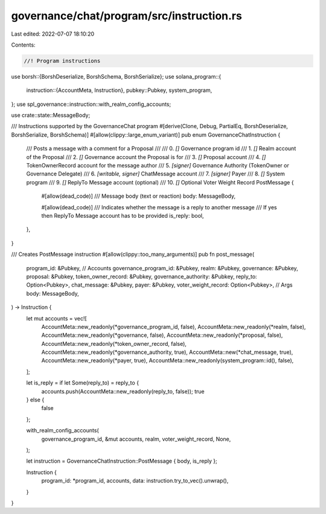 governance/chat/program/src/instruction.rs
==========================================

Last edited: 2022-07-07 18:10:20

Contents:

.. code-block:: rs

    //! Program instructions

use borsh::{BorshDeserialize, BorshSchema, BorshSerialize};
use solana_program::{
    instruction::{AccountMeta, Instruction},
    pubkey::Pubkey,
    system_program,
};
use spl_governance::instruction::with_realm_config_accounts;

use crate::state::MessageBody;

/// Instructions supported by the GovernanceChat program
#[derive(Clone, Debug, PartialEq, BorshDeserialize, BorshSerialize, BorshSchema)]
#[allow(clippy::large_enum_variant)]
pub enum GovernanceChatInstruction {
    /// Posts a message with a comment for a Proposal
    ///
    ///   0. `[]` Governance program id
    ///   1. `[]` Realm account of the Proposal
    ///   2. `[]` Governance account the Proposal is for    
    ///   3. `[]` Proposal account   
    ///   4. `[]` TokenOwnerRecord account for the message author
    ///   5. `[signer]` Governance Authority (TokenOwner or Governance Delegate)
    ///   6. `[writable, signer]` ChatMessage account
    ///   7. `[signer]` Payer    
    ///   8. `[]` System program    
    ///   9. `[]` ReplyTo Message account (optional)  
    ///    10. `[]` Optional Voter Weight Record
    PostMessage {
        #[allow(dead_code)]
        /// Message body (text or reaction)
        body: MessageBody,

        #[allow(dead_code)]
        /// Indicates whether the message is a reply to another message
        /// If yes then ReplyTo Message account has to be provided
        is_reply: bool,
    },
}

/// Creates PostMessage instruction
#[allow(clippy::too_many_arguments)]
pub fn post_message(
    program_id: &Pubkey,
    // Accounts
    governance_program_id: &Pubkey,
    realm: &Pubkey,
    governance: &Pubkey,
    proposal: &Pubkey,
    token_owner_record: &Pubkey,
    governance_authority: &Pubkey,
    reply_to: Option<Pubkey>,
    chat_message: &Pubkey,
    payer: &Pubkey,
    voter_weight_record: Option<Pubkey>,
    // Args
    body: MessageBody,
) -> Instruction {
    let mut accounts = vec![
        AccountMeta::new_readonly(*governance_program_id, false),
        AccountMeta::new_readonly(*realm, false),
        AccountMeta::new_readonly(*governance, false),
        AccountMeta::new_readonly(*proposal, false),
        AccountMeta::new_readonly(*token_owner_record, false),
        AccountMeta::new_readonly(*governance_authority, true),
        AccountMeta::new(*chat_message, true),
        AccountMeta::new_readonly(*payer, true),
        AccountMeta::new_readonly(system_program::id(), false),
    ];

    let is_reply = if let Some(reply_to) = reply_to {
        accounts.push(AccountMeta::new_readonly(reply_to, false));
        true
    } else {
        false
    };

    with_realm_config_accounts(
        governance_program_id,
        &mut accounts,
        realm,
        voter_weight_record,
        None,
    );

    let instruction = GovernanceChatInstruction::PostMessage { body, is_reply };

    Instruction {
        program_id: *program_id,
        accounts,
        data: instruction.try_to_vec().unwrap(),
    }
}


